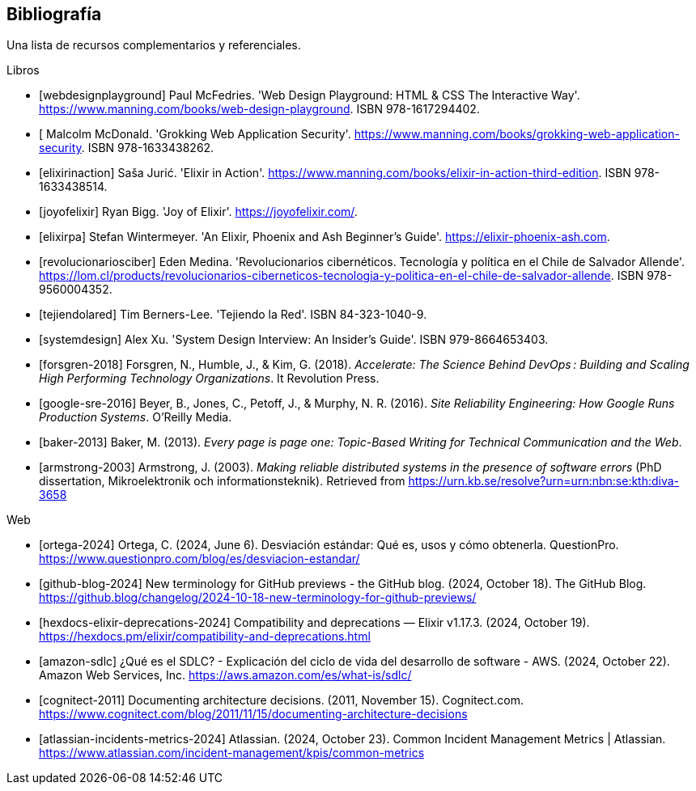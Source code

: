 [bibliography]
== Bibliografía

Una lista de recursos complementarios y referenciales.

[bibliography]
.Libros

- [[[webdesignplayground]]] Paul McFedries. 'Web Design Playground: HTML & CSS The Interactive Way'. https://www.manning.com/books/web-design-playground. ISBN 978-1617294402.

- [[[grokkingwas]] Malcolm McDonald. 'Grokking Web Application Security'. https://www.manning.com/books/grokking-web-application-security. ISBN 978-1633438262.

- [[[elixirinaction]]] Saša Jurić. 'Elixir in Action'. https://www.manning.com/books/elixir-in-action-third-edition. ISBN 978-1633438514.

- [[[joyofelixir]]] Ryan Bigg. 'Joy of Elixir'. https://joyofelixir.com/.

- [[[elixirpa]]] Stefan Wintermeyer. 'An Elixir, Phoenix and Ash Beginner's Guide'. https://elixir-phoenix-ash.com.

- [[[revolucionariosciber]]] Eden Medina. 'Revolucionarios cibernéticos. Tecnología y política en el Chile de Salvador Allende'. https://lom.cl/products/revolucionarios-ciberneticos-tecnologia-y-politica-en-el-chile-de-salvador-allende. ISBN 978-9560004352.

- [[[tejiendolared]]] Tim Berners-Lee. 'Tejiendo la Red'. ISBN 84-323-1040-9.

- [[[systemdesign]]] Alex Xu. 'System Design Interview: An Insider’s Guide'. ISBN 979-8664653403.


- [[[forsgren-2018]]] Forsgren, N., Humble, J., & Kim, G. (2018). __Accelerate: The Science Behind DevOps : Building and Scaling High Performing Technology Organizations__. It Revolution Press.

- [[[google-sre-2016]]] Beyer, B., Jones, C., Petoff, J., & Murphy, N. R. (2016). __Site Reliability Engineering: How Google Runs Production Systems__. O’Reilly Media.

- [[[baker-2013]]] Baker, M. (2013). __Every page is page one: Topic-Based Writing for Technical Communication and the Web__.

- [[[armstrong-2003]]] Armstrong, J. (2003). __Making reliable distributed systems in the presence of software errors__ (PhD dissertation, Mikroelektronik och informationsteknik). Retrieved from https://urn.kb.se/resolve?urn=urn:nbn:se:kth:diva-3658


.Web

- [[[ortega-2024]]] Ortega, C. (2024, June 6). Desviación estándar: Qué es, usos y cómo obtenerla. QuestionPro. https://www.questionpro.com/blog/es/desviacion-estandar/

- [[[github-blog-2024]]] New terminology for GitHub previews - the GitHub blog. (2024, October 18). The GitHub Blog. https://github.blog/changelog/2024-10-18-new-terminology-for-github-previews/

- [[[hexdocs-elixir-deprecations-2024]]] Compatibility and deprecations — Elixir v1.17.3. (2024, October 19). https://hexdocs.pm/elixir/compatibility-and-deprecations.html

- [[[amazon-sdlc]]] ¿Qué es el SDLC? - Explicación del ciclo de vida del desarrollo de software - AWS. (2024, October 22). Amazon Web Services, Inc. https://aws.amazon.com/es/what-is/sdlc/

- [[[cognitect-2011]]] Documenting architecture decisions. (2011, November 15). Cognitect.com. https://www.cognitect.com/blog/2011/11/15/documenting-architecture-decisions

- [[[atlassian-incidents-metrics-2024]]] Atlassian. (2024, October 23). Common Incident Management Metrics | Atlassian. https://www.atlassian.com/incident-management/kpis/common-metrics

